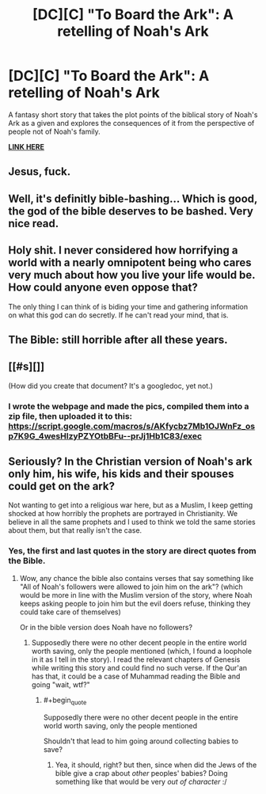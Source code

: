 #+TITLE: [DC][C] "To Board the Ark": A retelling of Noah's Ark

* [DC][C] "To Board the Ark": A retelling of Noah's Ark
:PROPERTIES:
:Author: luminarium
:Score: 21
:DateUnix: 1466474327.0
:END:
A fantasy short story that takes the plot points of the biblical story of Noah's Ark as a given and explores the consequences of it from the perspective of people not of Noah's family.

*[[https://deef9b8a9157971cbe8589263f3e4c129dbf26f6.googledrive.com/host/0B-uYtW6inz_aSXU4WEp1Z2NCZnM/index.html][LINK HERE]]*


** Jesus, fuck.
:PROPERTIES:
:Author: Gaboncio
:Score: 6
:DateUnix: 1466529399.0
:END:


** Well, it's definitly bible-bashing... Which is good, the god of the bible deserves to be bashed. Very nice read.
:PROPERTIES:
:Author: Towerowl
:Score: 5
:DateUnix: 1466537539.0
:END:


** Holy shit. I never considered how horrifying a world with a nearly omnipotent being who cares very much about how you live your life would be. How could anyone even oppose that?

The only thing I can think of is biding your time and gathering information on what this god can do secretly. If he can't read your mind, that is.
:PROPERTIES:
:Author: Kylinger
:Score: 7
:DateUnix: 1466549864.0
:END:


** The Bible: still horrible after all these years.
:PROPERTIES:
:Author: eaglejarl
:Score: 9
:DateUnix: 1466485203.0
:END:


** [[#s][]]

(How did you create that document? It's a googledoc, yet not.)
:PROPERTIES:
:Author: TennisMaster2
:Score: 3
:DateUnix: 1466543959.0
:END:

*** I wrote the webpage and made the pics, compiled them into a zip file, then uploaded it to this: [[https://script.google.com/macros/s/AKfycbz7Mb1OJWnFz_osp7K9G_4wesHlzyPZYOtbBFu--prJj1Hb1C83/exec]]
:PROPERTIES:
:Author: luminarium
:Score: 1
:DateUnix: 1466551933.0
:END:


** Seriously? In the Christian version of Noah's ark only him, his wife, his kids and their spouses could get on the ark?

Not wanting to get into a religious war here, but as a Muslim, I keep getting shocked at how horribly the prophets are portrayed in Christianity. We believe in all the same prophets and I used to think we told the same stories about them, but that really isn't the case.
:PROPERTIES:
:Author: chaos-engine
:Score: 1
:DateUnix: 1466793493.0
:END:

*** Yes, the first and last quotes in the story are direct quotes from the Bible.
:PROPERTIES:
:Author: luminarium
:Score: 1
:DateUnix: 1466810129.0
:END:

**** Wow, any chance the bible also contains verses that say something like "All of Noah's followers were allowed to join him on the ark"? (which would be more in line with the Muslim version of the story, where Noah keeps asking people to join him but the evil doers refuse, thinking they could take care of themselves)

Or in the bible version does Noah have no followers?
:PROPERTIES:
:Author: chaos-engine
:Score: 1
:DateUnix: 1466818483.0
:END:

***** Supposedly there were no other decent people in the entire world worth saving, only the people mentioned (which, I found a loophole in it as I tell in the story). I read the relevant chapters of Genesis while writing this story and could find no such verse. If the Qur'an has that, it could be a case of Muhammad reading the Bible and going "wait, wtf?"
:PROPERTIES:
:Author: luminarium
:Score: 2
:DateUnix: 1466819378.0
:END:

****** #+begin_quote
  Supposedly there were no other decent people in the entire world worth saving, only the people mentioned
#+end_quote

Shouldn't that lead to him going around collecting babies to save?
:PROPERTIES:
:Author: Jiro_T
:Score: 1
:DateUnix: 1466877483.0
:END:

******* Yea, it should, right? but then, since when did the Jews of the bible give a crap about /other/ peoples' babies? Doing something like that would be very /out of character/ :/
:PROPERTIES:
:Author: luminarium
:Score: 1
:DateUnix: 1466965011.0
:END:
